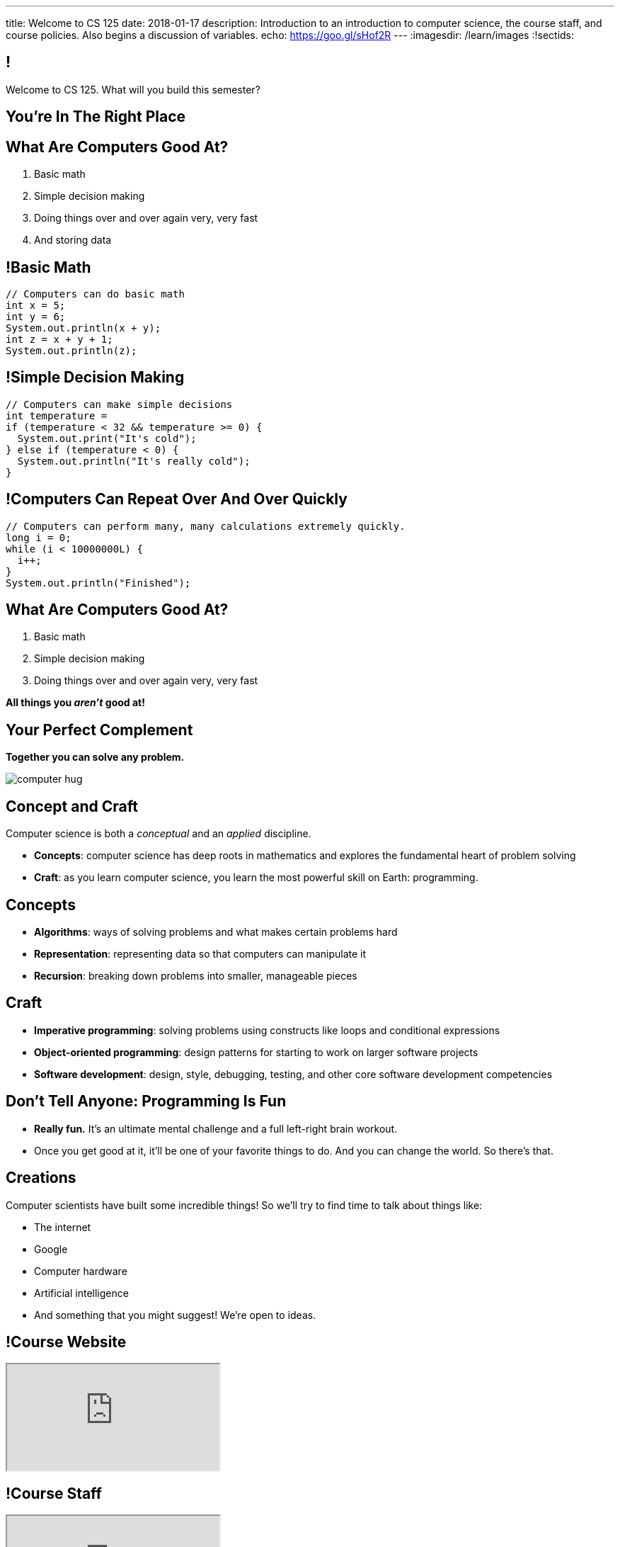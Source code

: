 ---
title: Welcome to CS 125
date: 2018-01-17
description:
  Introduction to an introduction to computer science, the course staff, and
  course policies. Also begins a discussion of variables.
echo: https://goo.gl/sHof2R
---
:imagesdir: /learn/images
:!sectids:

[[MzPmkgrdVMHlvGbjTPBInKmLfinCncYD]]
== !

[.janini]
--
++++
<div class="message">Welcome to CS 125. What will you build this semester?</div>
++++
....
....
--

[[YKTydRdgEWYGArQrQpDdvUaoKJebzqIO]]
[.oneword]
== You're In The Right Place

[[LtWPIPeLHfUwKfLHnFsAgObQiACAUHXo]]
== What Are Computers Good At?

[.s]
//
. Basic math
//
. Simple decision making
//
. Doing things over and over again very, very fast
//
. And storing data

[[trPWFBOyXxoIyQwoOOXVARxRbDjgTDiV]]
== !Basic Math

[.janini]
....
// Computers can do basic math
int x = 5;
int y = 6;
System.out.println(x + y);
int z = x + y + 1;
System.out.println(z);
....

[[jNWKvrYryTeCmYMFWxKGefQqBHvgmTGc]]
== !Simple Decision Making

[.janini]
....
// Computers can make simple decisions
int temperature =
if (temperature < 32 && temperature >= 0) {
  System.out.print("It's cold");
} else if (temperature < 0) {
  System.out.println("It's really cold");
}
....

[[sJThRyOmmWboGqEiRbOCimzNdkKHIXNm]]
== !Computers Can Repeat Over And Over Quickly

[.janini]
....
// Computers can perform many, many calculations extremely quickly.
long i = 0;
while (i < 10000000L) {
  i++;
}
System.out.println("Finished");
....

[[reWYCXLjkIuaCdbygetURwtvyAOLSfkV]]
== What Are Computers Good At?

. Basic math
//
. Simple decision making
//
. Doing things over and over again very, very fast

*All things you _aren't_ good at!*

[[kMaCiQgHeLOyOtAyLWujkhWPQqGiyezT]]
== Your Perfect Complement

[.lead]
//
*Together you can solve any problem.*

image::https://3rqigbyqdu93oemcc2px0vss-wpengine.netdna-ssl.com/wp-content/uploads/2011/01/computer-hug.jpg[role='mx-auto']

[[ewZnhvFaDvLRFqtxGvxMDYXmyMBcigzt]]
== Concept and Craft

[.lead]
//
Computer science is both a _conceptual_ and an _applied_ discipline.

[.s]
//
* *Concepts*: computer science has deep roots in mathematics and explores the
fundamental heart of problem solving
//
* *Craft*: as you learn computer science, you learn the most powerful skill on
Earth: programming.

[[RAnQjIUlgLetUIYHXrFketYnumiEsMhC]]
== Concepts

[.s]
//
* *Algorithms*: ways of solving problems and what makes certain problems hard
//
* *Representation*: representing data so that computers can manipulate it
//
* *Recursion*: breaking down problems into smaller, manageable pieces

[[CrGzONxvmobDiCzYtqUUZBrkSdXFTmsK]]
== Craft

[.s]
//
* *Imperative programming*: solving problems using constructs like
loops and conditional expressions
//
* *Object-oriented programming*: design patterns for starting to work on larger
software projects
//
* *Software development*: design, style, debugging, testing, and other core
software development competencies

[[FYXOUkfcCLrPKUjFqEYcvaKpyIwhHLBe]]
== Don't Tell Anyone: Programming Is Fun

[.s]
//
* *Really fun.* It's an ultimate mental challenge and a full left-right brain
workout.
//
* Once you get good at it, it'll be one of your favorite things to do.
//
And you can change the world. So there's that.

[[onGoAtMItLsYctSxAvdkkXunzesajYla]]
== Creations

Computer scientists have built some incredible things!
//
So we'll try to find time to talk about things like:

* The internet
//
* Google
//
* Computer hardware
//
* Artificial intelligence
//
* And something that you might suggest! We're open to ideas.

[[rcNIWszTtcupXhfuaAQmovpbiXCFCZPl]]
== !Course Website

++++
<div class="embed-responsive embed-responsive-4by3">
  <iframe class="embed-responsive-item" src="https://cs125.cs.illinois.edu"></iframe>
</div>
++++

[[tCPcJmMVZnJOSKfkSnxcFYsYfgICZeBS]]
== !Course Staff

++++
<div class="embed-responsive embed-responsive-4by3">
  <iframe class="embed-responsive-item" src="https://cs125.cs.illinois.edu/info/people"></iframe>
</div>
++++

[[mGpszEweDErGZeIJkapbgetmJVcuHmBq]]
== !Course Staff Word Cloud

image::staff-wordcloud.jpg[role='mx-auto meme',width=640]

[[wOGkrrXNwgcccxLeqtZtwagYCnaFKirG]]
== !Course Policies

++++
<div class="embed-responsive embed-responsive-4by3">
  <iframe class="embed-responsive-item" src="https://cs125.cs.illinois.edu/info/syllabus"></iframe>
</div>
++++

[[nkUXrGivKZLttoExOZkFgfFUZysQDKdt]]
== Cheating

[.lead]
//
I take academic integrity extremely seriously.
//
Cheaters will be caught and punished.

[[jLCPLOyXBTiKrnQckVveUCqZtBHJDkyS]]
== !Course Resources

++++
<div class="embed-responsive embed-responsive-4by3">
  <iframe class="embed-responsive-item" src="https://cs125.cs.illinois.edu/info/resources"></iframe>
</div>
++++

[[ouQsRSTMLTlEBGfWyBNFjPItAQsbQjFQ]]
== Lectures

[.s]
//
* Lectures are taught in an active learning style. We'll spend our time reading
and writing code together, just like the examples we started class with.
//
* If you have a laptop, *bring it with you*. If you don't, we'll make
accommodations.
//
* *There will frequently be pre-lecture readings or activities to complete*
//
* You'll receive credit for being in the right place at the right time and
following along and participating

[[JxMkgqQaUyYTwSrTcQrclvoZsgYLtszC]]
== !An Elegant Weapon

image::http://www.wow247.co.uk/wp-content/uploads/2015/12/Luke-Lightsaber-620x399.jpg[role='mx-auto meme',width=640]

[[cOHlQcYpxtJTpTzbPIlINKtGFgMBZuMk]]
== MPs

[.lead]
//
Programming is about practice. Period.

The programming assignments&mdash;known at CS@Illinois as _machine
problems_&mdash;are an enormous part of how you learn the material.
//
Start them early, get help as needed, and don't give up! The more you work at
them, the more you learn.

[[yfsxHUAMFVaVJlfXNluzbsPDEycBQzlc]]
== !Up And To The Right

image::http://maryellenmiller.com/wp-content/uploads/2015/04/IMG_0009.png[role='mx-auto meme',width=640]

[[hptvBcPwwAHmrXIznsTSPLRlWaaHmBdV]]
== Beginner's Rule

[.s]
* Many of you are beginners, but not all of you.
//
* If you're new and you meet someone that seems much better than you&mdash;they
have probably just had more practice.

* Don't get discouraged!
//
*But the only way to catch up is to keep practicing.*
//
* You _will_ get better. And it gets fun _fast_...

[[ieEYXAwbaNJUaEBgXOYZFrmXIZHeRaki]]
== How To Succeed in CS 125

[.s]
//
. Prepare for, attend, and participate in your assigned lecture and lab section
//
. Start the MPs early and make a regular appointment to come to office hours
//
. Don't miss the weekly quizzes in the CBTF&mdash;they start this week

[[gOlawzkbdSEIYrzlDilVtwepEurIuUCD]]
[.oneword]
== Questions?

[[TFhHAWSJKElZhiVPwVAxdYBKbIZHzGXx]]
== Announcements

* Friday we'll cover variables, primitive types, expressions, and conditional
statements
//
* We are planning on giving a quiz in the CBTF _this weekend_ covering course
policies. Stay tuned.
//
* If you haven't registered yet please attend any lab this week.
//
* link:/MP/0/[MP0] is out and due a week from Friday! At least get your
environment set up. Office hours all day today, tomorrow, and Friday.

// vim: ts=2:sw=2:et:autoread
